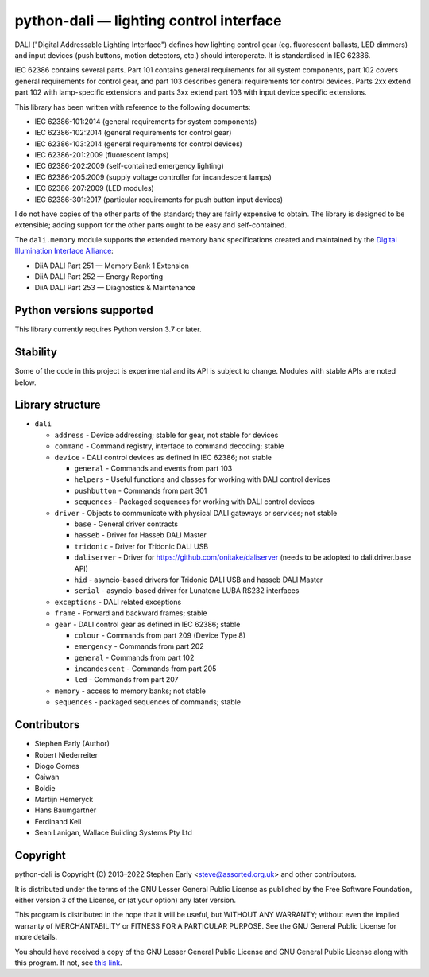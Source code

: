 python-dali — lighting control interface
========================================

DALI ("Digital Addressable Lighting Interface") defines how lighting
control gear (eg. fluorescent ballasts, LED dimmers) and input devices
(push buttons, motion detectors, etc.) should interoperate.  It is
standardised in IEC 62386.

IEC 62386 contains several parts.  Part 101 contains general
requirements for all system components, part 102 covers general
requirements for control gear, and part 103 describes general
requirements for control devices.  Parts 2xx extend part 102 with
lamp-specific extensions and parts 3xx extend part 103 with input
device specific extensions.

This library has been written with reference to the following documents:

- IEC 62386-101:2014 (general requirements for system components)
- IEC 62386-102:2014 (general requirements for control gear)
- IEC 62386-103:2014 (general requirements for control devices)
- IEC 62386-201:2009 (fluorescent lamps)
- IEC 62386-202:2009 (self-contained emergency lighting)
- IEC 62386-205:2009 (supply voltage controller for incandescent lamps)
- IEC 62386-207:2009 (LED modules)
- IEC 62386-301:2017 (particular requirements for push button input devices)

I do not have copies of the other parts of the standard; they are
fairly expensive to obtain.  The library is designed to be extensible;
adding support for the other parts ought to be easy and
self-contained.

The ``dali.memory`` module supports the extended memory bank
specifications created and maintained by the `Digital Illumination
Interface Alliance`_:

- DiiA DALI Part 251 — Memory Bank 1 Extension
- DiiA DALI Part 252 — Energy Reporting
- DiiA DALI Part 253 — Diagnostics & Maintenance

Python versions supported
-------------------------

This library currently requires Python version 3.7 or later.

Stability
---------

Some of the code in this project is experimental and its API is
subject to change. Modules with stable APIs are noted below.

Library structure
-----------------

- ``dali``

  - ``address`` - Device addressing; stable for gear, not stable for devices

  - ``command`` - Command registry, interface to command decoding; stable

  - ``device`` - DALI control devices as defined in IEC 62386; not stable

    - ``general`` - Commands and events from part 103

    - ``helpers`` - Useful functions and classes for working with DALI control devices

    - ``pushbutton`` - Commands from part 301

    - ``sequences`` - Packaged sequences for working with DALI control devices

  - ``driver`` - Objects to communicate with physical DALI gateways or
    services; not stable

    - ``base`` - General driver contracts

    - ``hasseb`` - Driver for Hasseb DALI Master

    - ``tridonic`` - Driver for Tridonic DALI USB

    - ``daliserver`` - Driver for https://github.com/onitake/daliserver (needs to be adopted to dali.driver.base API)

    - ``hid`` - asyncio-based drivers for Tridonic DALI USB and hasseb DALI Master

    - ``serial`` - asyncio-based driver for Lunatone LUBA RS232 interfaces

  - ``exceptions`` - DALI related exceptions

  - ``frame`` - Forward and backward frames; stable

  - ``gear`` - DALI control gear as defined in IEC 62386; stable

    - ``colour`` - Commands from part 209 (Device Type 8)

    - ``emergency`` - Commands from part 202

    - ``general`` - Commands from part 102

    - ``incandescent`` - Commands from part 205

    - ``led`` - Commands from part 207

  - ``memory`` - access to memory banks; not stable

  - ``sequences`` - packaged sequences of commands; stable


Contributors
------------

- Stephen Early (Author)

- Robert Niederreiter

- Diogo Gomes

- Caiwan

- Boldie

- Martijn Hemeryck

- Hans Baumgartner

- Ferdinand Keil

- Sean Lanigan, Wallace Building Systems Pty Ltd


Copyright
---------

python-dali is Copyright (C) 2013–2022 Stephen Early <steve@assorted.org.uk>
and other contributors.

It is distributed under the terms of the GNU Lesser General Public
License as published by the Free Software Foundation, either version 3
of the License, or (at your option) any later version.

This program is distributed in the hope that it will be useful, but
WITHOUT ANY WARRANTY; without even the implied warranty of
MERCHANTABILITY or FITNESS FOR A PARTICULAR PURPOSE.  See the GNU
General Public License for more details.

You should have received a copy of the GNU Lesser General Public
License and GNU General Public License along with this program.  If
not, see `this link`_.

.. _this link: https://www.gnu.org/licenses/
.. _Digital Illumination Interface Alliance: https://www.dali-alliance.org/dali/data.html
